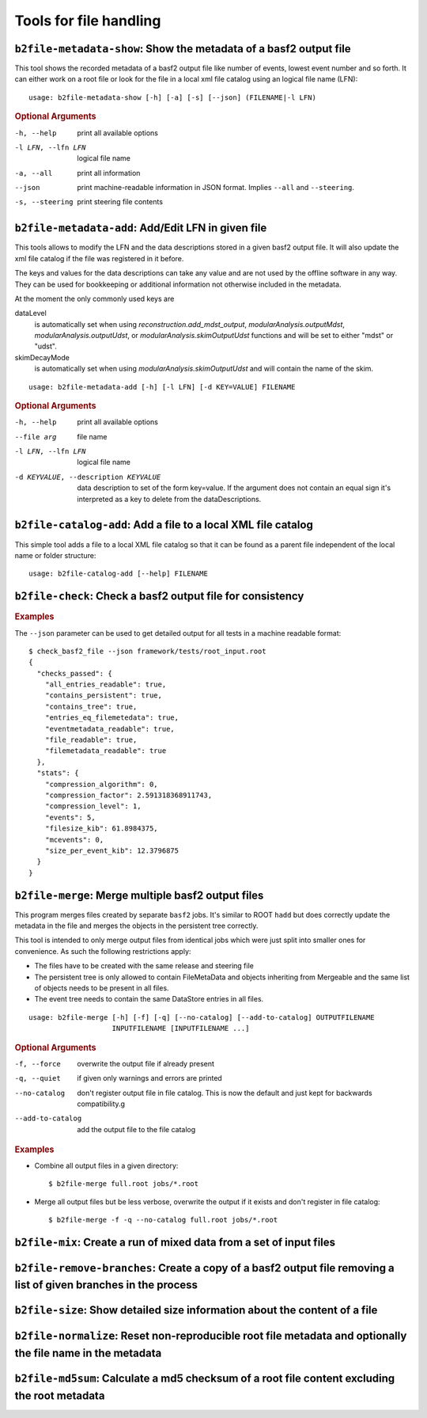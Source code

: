 Tools for file handling
+++++++++++++++++++++++

``b2file-metadata-show``: Show the metadata of a basf2 output file
------------------------------------------------------------------

This tool shows the recorded metadata of a basf2 output file like number of
events, lowest event number and so forth. It can either work on a root file or
look for the file in a local xml file catalog using an logical file name (LFN)::

    usage: b2file-metadata-show [-h] [-a] [-s] [--json] (FILENAME|-l LFN)

.. rubric:: Optional Arguments

-h, --help         print all available options
-l LFN, --lfn LFN  logical file name
-a, --all          print all information
--json             print machine-readable information in JSON format.
                   Implies ``--all`` and ``--steering``.
-s, --steering     print steering file contents


.. _b2file-metadata-add:

``b2file-metadata-add``: Add/Edit LFN in given file
---------------------------------------------------

This tools allows to modify the LFN and the data descriptions stored in a given
basf2 output file. It will also update the xml file catalog if the file was
registered in it before.

.. versionchanged:: after release-03-00-00

   Previously the file was always registered in the file catalog so even new
   file catalog was always created if none was existing. Now it only updates
   the file catalog when the file is already registered.

The keys and values for the data descriptions can take any value and are not
used by the offline software in any way. They can be used for bookkeeping or
additional information not otherwise included in the metadata.

At the moment the only commonly used keys are

dataLevel
  is automatically set when using `reconstruction.add_mdst_output`,
  `modularAnalysis.outputMdst`, `modularAnalysis.outputUdst`, or
  `modularAnalysis.skimOutputUdst` functions and will be set to either "mdst"
  or "udst".

skimDecayMode
  is automatically set when using `modularAnalysis.skimOutputUdst` and will
  contain the name of the skim.

::

  usage: b2file-metadata-add [-h] [-l LFN] [-d KEY=VALUE] FILENAME


.. rubric:: Optional Arguments

-h, --help         print all available options
--file arg         file name
-l LFN, --lfn LFN  logical file name
-d KEYVALUE, --description KEYVALUE
                   data description to set of the form key=value. If the
                   argument does not contain an equal sign it's interpreted as a
                   key to delete from the dataDescriptions.

.. _b2file-catalog-add:

``b2file-catalog-add``: Add a file to a local XML file catalog
--------------------------------------------------------------

This simple tool adds a file to a local XML file catalog so that it can be
found as a parent file independent of the local name or folder structure::

    usage: b2file-catalog-add [--help] FILENAME

.. _b2file-check:

``b2file-check``: Check a basf2 output file for consistency
-----------------------------------------------------------

.. argparse::
    :filename: framework/tools/b2file-check
    :func: get_argument_parser
    :prog: check_basf2_file
    :nodefaultconst:
    :nogroupsections:

.. rubric:: Examples

The ``--json`` parameter can be used to get detailed output for all tests in a machine readable format::

    $ check_basf2_file --json framework/tests/root_input.root
    {
      "checks_passed": {
        "all_entries_readable": true,
        "contains_persistent": true,
        "contains_tree": true,
        "entries_eq_filemetedata": true,
        "eventmetadata_readable": true,
        "file_readable": true,
        "filemetadata_readable": true
      },
      "stats": {
        "compression_algorithm": 0,
        "compression_factor": 2.591318368911743,
        "compression_level": 1,
        "events": 5,
        "filesize_kib": 61.8984375,
        "mcevents": 0,
        "size_per_event_kib": 12.3796875
      }
    }


.. versionchanged:: release-03-00-00
   files with zero events can now pass the checks

.. _b2file-merge:

``b2file-merge``: Merge multiple basf2 output files
---------------------------------------------------

This program merges files created by separate ``basf2`` jobs. It's similar to
ROOT ``hadd`` but does correctly update the metadata in the file and merges the
objects in the persistent tree correctly.

This tool is intended to only merge output files from identical jobs which were
just split into smaller ones for convenience. As such the following
restrictions apply:

* The files have to be created with the same release and steering file
* The persistent tree is only allowed to contain FileMetaData and objects
  inheriting from Mergeable and the same list of objects needs to be present in
  all files.
* The event tree needs to contain the same DataStore entries in all files.

::

    usage: b2file-merge [-h] [-f] [-q] [--no-catalog] [--add-to-catalog] OUTPUTFILENAME
                        INPUTFILENAME [INPUTFILENAME ...]

.. rubric:: Optional Arguments

-f, --force        overwrite the output file if already present
-q, --quiet        if given only warnings and errors are printed
--no-catalog       don't register output file in file catalog. This is now the
                   default and just kept for backwards compatibility.g
--add-to-catalog   add the output file to the file catalog

.. rubric:: Examples

* Combine all output files in a given directory::

    $ b2file-merge full.root jobs/*.root

* Merge all output files but be less verbose, overwrite the output if it
  exists and don't register in file catalog::

    $ b2file-merge -f -q --no-catalog full.root jobs/*.root


.. versionchanged:: release-03-00-00
   the tool now checks for consistency of the real/MC flag for all input files
   and refues to merge mixed sets of real and MC data.

.. versionchanged:: after release-03-00-00
   files will by default no longer be registered in a file catalog. To get the
   old behavior please supply the ``--add-to-catalog`` command line option or
   run ``b2file-catalaog-add`` on the output file.


``b2file-mix``: Create a run of mixed data from a set of input files
---------------------------------------------------------------------------------

.. argparse::
    :filename: framework/tools/b2file-mix
    :func: create_argumentparser
    :prog: b2file-mix
    :nodefaultconst:
    :nogroupsections:

.. _b2file-remove-branches:

``b2file-remove-branches``: Create a copy of a basf2 output file removing a list of given branches in the process
-----------------------------------------------------------------------------------------------------------------

.. argparse::
    :filename: framework/tools/b2file-remove-branches
    :func: create_argumentparser
    :prog: b2file-remove-branches
    :nodefaultconst:
    :nogroupsections:

.. versionadded:: release-04-00-00

``b2file-size``: Show detailed size information about the content of a file
---------------------------------------------------------------------------

.. argparse::
    :filename: framework/tools/b2file-size
    :func: get_argument_parser
    :prog: b2file-size
    :nodefault:
    :nogroupsections:

.. _b2file-normalize:

``b2file-normalize``: Reset non-reproducible root file metadata and optionally the file name in the metadata
------------------------------------------------------------------------------------------------------------

.. argparse::
    :filename: framework/tools/b2file-normalize
    :func: get_argument_parser
    :prog: b2file-normalize
    :nodefaultconst:
    :nogroupsections:

.. versionadded:: release-04-00-00

``b2file-md5sum``: Calculate a md5 checksum of a root file content excluding the root metadata
----------------------------------------------------------------------------------------------

.. argparse::
    :filename: framework/tools/b2file-md5sum
    :func: get_argument_parser
    :prog: b2file-md5sum
    :nodefaultconst:
    :nogroupsections:

.. versionadded:: release-04-00-00
